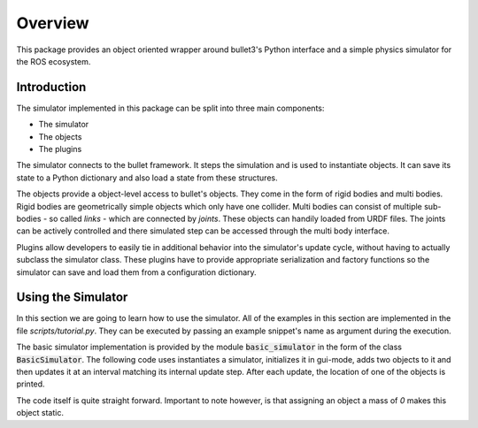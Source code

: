 Overview
========

This package provides an object oriented wrapper around bullet3's Python interface and a simple physics simulator for the ROS ecosystem.

Introduction
------------

The simulator implemented in this package can be split into three main components:

- The simulator
- The objects
- The plugins
  
The simulator connects to the bullet framework. It steps the simulation and is used to instantiate objects. It can save its state to a Python dictionary and also load a state from these structures.

The objects provide a object-level access to bullet's objects. They come in the form of rigid bodies and multi bodies. Rigid bodies are geometrically simple objects which only have one collider. Multi bodies can consist of multiple sub-bodies - so called *links* - which are connected by *joints*. These objects can handily loaded from URDF files. The joints can be actively controlled and there simulated step can be accessed through the multi body interface.

Plugins allow developers to easily tie in additional behavior into the simulator's update cycle, without having to actually subclass the simulator class. These plugins have to provide appropriate serialization and factory functions so the simulator can save and load them from a configuration dictionary.

Using the Simulator
----------------------------------
In this section we are going to learn how to use the simulator. All of the examples in this section are implemented in the file *scripts/tutorial.py*. They can be executed by passing an example snippet's name as argument during the execution.


The basic simulator implementation is provided by the module :code:`basic_simulator` in the form of the class :code:`BasicSimulator`.
The following code uses instantiates a simulator, initializes it in gui-mode, adds two objects to it and then updates it at an interval matching its internal update step. After each update, the location of one of the objects is printed.

.. code-block:: python
    :caption: intro

    from time import time
    from iai_bullet_sim.basic_simulator import BasicSimulator

    sim = BasicSimulator()
    sim.init(mode='gui')
    floor   = sim.create_box(half_extents=[10,10,0.1], mass=0)
    capsule = sim.create_capsule(radius=0.25, height=1, pos=[0,0,2], rot=[0,1,0,0], mass=10)

    last_update = time()
    while True:
        if time() - last_update >= sim.time_step:
            sim.update()
            print(str(capsule.pose().position))
            last_update = time()


The code itself is quite straight forward. Important to note however, is that assigning an object a mass of *0* makes this object static.



